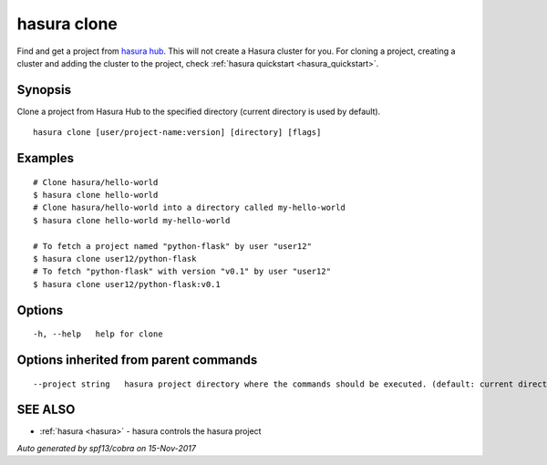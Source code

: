 .. _hasura_clone:

hasura clone
------------

Find and get a project from `hasura hub <https://hasura.io/hub>`_. This will not create a Hasura cluster for you. For cloning a project, creating a cluster and adding the cluster to the project, check :ref:`hasura quickstart <hasura_quickstart>`.

Synopsis
~~~~~~~~


Clone a project from Hasura Hub to the specified directory (current directory is used by default).

::

  hasura clone [user/project-name:version] [directory] [flags]

Examples
~~~~~~~~

::


    # Clone hasura/hello-world
    $ hasura clone hello-world
    # Clone hasura/hello-world into a directory called my-hello-world
    $ hasura clone hello-world my-hello-world

    # To fetch a project named "python-flask" by user "user12"
    $ hasura clone user12/python-flask
    # To fetch "python-flask" with version "v0.1" by user "user12"
    $ hasura clone user12/python-flask:v0.1


Options
~~~~~~~

::

  -h, --help   help for clone

Options inherited from parent commands
~~~~~~~~~~~~~~~~~~~~~~~~~~~~~~~~~~~~~~

::

      --project string   hasura project directory where the commands should be executed. (default: current directory)

SEE ALSO
~~~~~~~~

* :ref:`hasura <hasura>` 	 - hasura controls the hasura project

*Auto generated by spf13/cobra on 15-Nov-2017*
